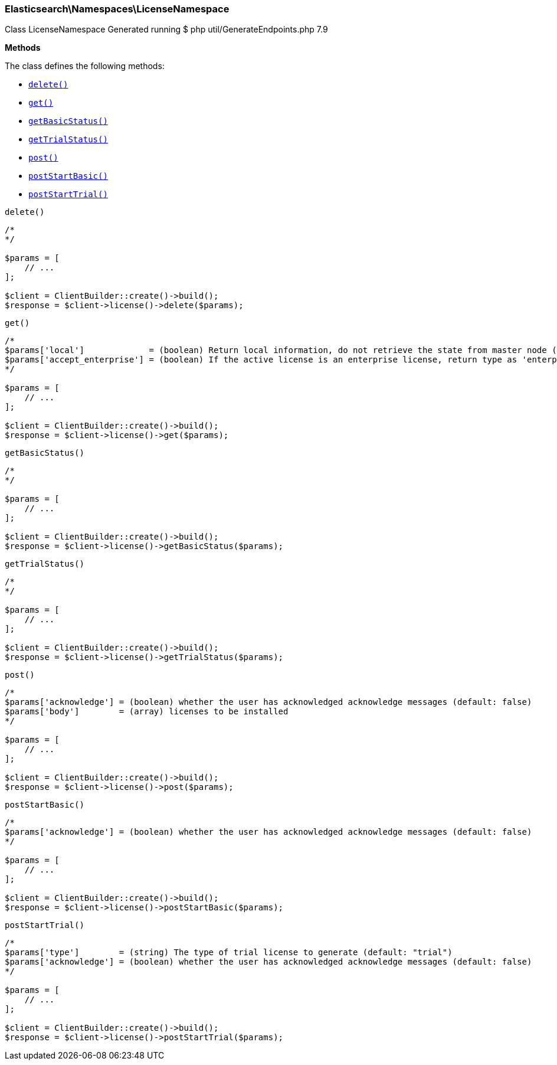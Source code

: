 

[[Elasticsearch_Namespaces_LicenseNamespace]]
=== Elasticsearch\Namespaces\LicenseNamespace



Class LicenseNamespace
Generated running $ php util/GenerateEndpoints.php 7.9


*Methods*

The class defines the following methods:

* <<Elasticsearch_Namespaces_LicenseNamespacedelete_delete,`delete()`>>
* <<Elasticsearch_Namespaces_LicenseNamespaceget_get,`get()`>>
* <<Elasticsearch_Namespaces_LicenseNamespacegetBasicStatus_getBasicStatus,`getBasicStatus()`>>
* <<Elasticsearch_Namespaces_LicenseNamespacegetTrialStatus_getTrialStatus,`getTrialStatus()`>>
* <<Elasticsearch_Namespaces_LicenseNamespacepost_post,`post()`>>
* <<Elasticsearch_Namespaces_LicenseNamespacepostStartBasic_postStartBasic,`postStartBasic()`>>
* <<Elasticsearch_Namespaces_LicenseNamespacepostStartTrial_postStartTrial,`postStartTrial()`>>



[[Elasticsearch_Namespaces_LicenseNamespacedelete_delete]]
.`delete()`
****
[source,php]
----
/*
*/

$params = [
    // ...
];

$client = ClientBuilder::create()->build();
$response = $client->license()->delete($params);
----
****



[[Elasticsearch_Namespaces_LicenseNamespaceget_get]]
.`get()`
****
[source,php]
----
/*
$params['local']             = (boolean) Return local information, do not retrieve the state from master node (default: false)
$params['accept_enterprise'] = (boolean) If the active license is an enterprise license, return type as 'enterprise' (default: false)
*/

$params = [
    // ...
];

$client = ClientBuilder::create()->build();
$response = $client->license()->get($params);
----
****



[[Elasticsearch_Namespaces_LicenseNamespacegetBasicStatus_getBasicStatus]]
.`getBasicStatus()`
****
[source,php]
----
/*
*/

$params = [
    // ...
];

$client = ClientBuilder::create()->build();
$response = $client->license()->getBasicStatus($params);
----
****



[[Elasticsearch_Namespaces_LicenseNamespacegetTrialStatus_getTrialStatus]]
.`getTrialStatus()`
****
[source,php]
----
/*
*/

$params = [
    // ...
];

$client = ClientBuilder::create()->build();
$response = $client->license()->getTrialStatus($params);
----
****



[[Elasticsearch_Namespaces_LicenseNamespacepost_post]]
.`post()`
****
[source,php]
----
/*
$params['acknowledge'] = (boolean) whether the user has acknowledged acknowledge messages (default: false)
$params['body']        = (array) licenses to be installed
*/

$params = [
    // ...
];

$client = ClientBuilder::create()->build();
$response = $client->license()->post($params);
----
****



[[Elasticsearch_Namespaces_LicenseNamespacepostStartBasic_postStartBasic]]
.`postStartBasic()`
****
[source,php]
----
/*
$params['acknowledge'] = (boolean) whether the user has acknowledged acknowledge messages (default: false)
*/

$params = [
    // ...
];

$client = ClientBuilder::create()->build();
$response = $client->license()->postStartBasic($params);
----
****



[[Elasticsearch_Namespaces_LicenseNamespacepostStartTrial_postStartTrial]]
.`postStartTrial()`
****
[source,php]
----
/*
$params['type']        = (string) The type of trial license to generate (default: "trial")
$params['acknowledge'] = (boolean) whether the user has acknowledged acknowledge messages (default: false)
*/

$params = [
    // ...
];

$client = ClientBuilder::create()->build();
$response = $client->license()->postStartTrial($params);
----
****


